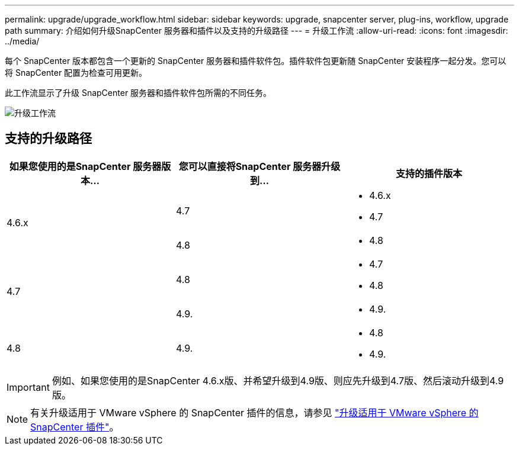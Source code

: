 ---
permalink: upgrade/upgrade_workflow.html 
sidebar: sidebar 
keywords: upgrade, snapcenter server, plug-ins, workflow, upgrade path 
summary: 介绍如何升级SnapCenter 服务器和插件以及支持的升级路径 
---
= 升级工作流
:allow-uri-read: 
:icons: font
:imagesdir: ../media/


[role="lead"]
每个 SnapCenter 版本都包含一个更新的 SnapCenter 服务器和插件软件包。插件软件包更新随 SnapCenter 安装程序一起分发。您可以将 SnapCenter 配置为检查可用更新。

此工作流显示了升级 SnapCenter 服务器和插件软件包所需的不同任务。

image::../media/upgrade_workflow.png[升级工作流]



== 支持的升级路径

|===
| 如果您使用的是SnapCenter 服务器版本... | 您可以直接将SnapCenter 服务器升级到... | 支持的插件版本 


.2+| 4.6.x | 4.7  a| 
* 4.6.x
* 4.7




| 4.8  a| 
* 4.8




.2+| 4.7 | 4.8  a| 
* 4.7
* 4.8




| 4.9.  a| 
* 4.9.




| 4.8  a| 
4.9.
 a| 
* 4.8
* 4.9.


|===

IMPORTANT: 例如、如果您使用的是SnapCenter 4.6.x版、并希望升级到4.9版、则应先升级到4.7版、然后滚动升级到4.9版。


NOTE: 有关升级适用于 VMware vSphere 的 SnapCenter 插件的信息，请参见 https://docs.netapp.com/us-en/sc-plugin-vmware-vsphere/scpivs44_upgrade.html["升级适用于 VMware vSphere 的 SnapCenter 插件"^]。

